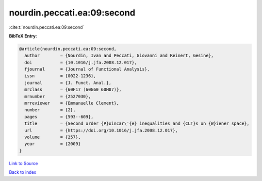 nourdin.peccati.ea:09:second
============================

:cite:t:`nourdin.peccati.ea:09:second`

**BibTeX Entry:**

.. code-block:: bibtex

   @article{nourdin.peccati.ea:09:second,
     author        = {Nourdin, Ivan and Peccati, Giovanni and Reinert, Gesine},
     doi           = {10.1016/j.jfa.2008.12.017},
     fjournal      = {Journal of Functional Analysis},
     issn          = {0022-1236},
     journal       = {J. Funct. Anal.},
     mrclass       = {60F17 (60G60 60H07)},
     mrnumber      = {2527030},
     mrreviewer    = {Emmanuelle Clement},
     number        = {2},
     pages         = {593--609},
     title         = {Second order {P}oincar\'{e} inequalities and {CLT}s on {W}iener space},
     url           = {https://doi.org/10.1016/j.jfa.2008.12.017},
     volume        = {257},
     year          = {2009}
   }

`Link to Source <https://doi.org/10.1016/j.jfa.2008.12.017},>`_


`Back to index <../By-Cite-Keys.html>`_
